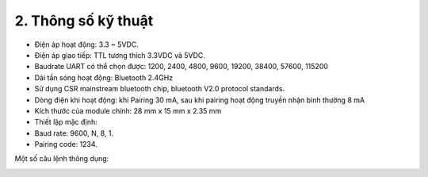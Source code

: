 2. **Thông số kỹ thuật**
=========

-  Điện áp hoạt động: 3.3 ~ 5VDC.
-  Điện áp giao tiếp: TTL tương thích 3.3VDC và 5VDC.
-  Baudrate UART có thể chọn được: 1200, 2400, 4800, 9600, 19200, 38400, 57600, 115200
-  Dải tần sóng hoạt động: Bluetooth 2.4GHz
-  Sử dụng CSR mainstream bluetooth chip, bluetooth V2.0 protocol standards.
-  Dòng điện khi hoạt động: khi Pairing 30 mA, sau khi pairing hoạt động truyền nhận bình thường 8 mA
-  Kích thước của module chính: 28 mm x 15 mm x 2.35 mm
-  Thiết lập mặc định:
-  Baud rate: 9600, N, 8, 1.
-  Pairing code: 1234.

Một số câu lệnh thông dụng:

.. image:: ../media/image92.png
   :width: 5.46632in
   :height: 1.99381in

.. 
